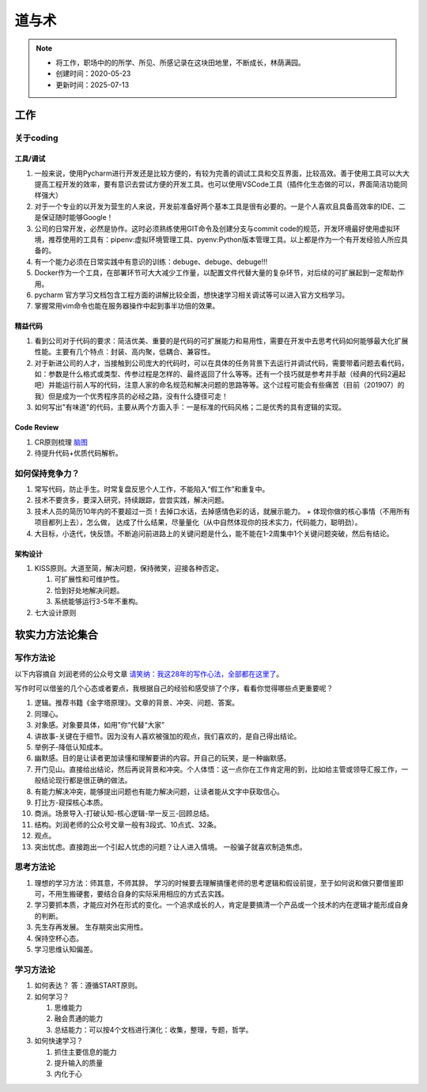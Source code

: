 ===============
道与术
===============
.. note::
    - 将工作，职场中的的所学、所见、所感记录在这块田地里，不断成长，林荫满园。
    - 创建时间：2020-05-23
    - 更新时间：2025-07-13


工作
**********
关于coding
==============
工具/调试
-------------
1. 一般来说，使用Pycharm进行开发还是比较方便的，有较为完善的调试工具和交互界面，比较高效。善于使用工具可以大大提高工程开发的效率，要有意识去尝试方便的开发工具。也可以使用VSCode工具（插件化生态做的可以，界面简洁功能同样强大）
2. 对于一个专业的以开发为营生的人来说，开发前准备好两个基本工具是很有必要的。一是个人喜欢且具备高效率的IDE、二是保证随时能够Google！
3. 公司的日常开发，必然是协作。这时必须熟练使用GIT命令及创建分支与commit code的规范，开发环境最好使用虚拟环境，推荐使用的工具有：pipenv:虚拟环境管理工具、pyenv:Python版本管理工具。以上都是作为一个有开发经验人所应具备的。
4. 有一个能力必须在日常实践中有意识的训练：debuge、debuge、debuge!!!
5. Docker作为一个工具，在部署环节可大大减少工作量，以配置文件代替大量的复杂环节，对后续的可扩展起到一定帮助作用。
6. pycharm 官方学习文档包含工程方面的讲解比较全面，想快速学习相关调试等可以进入官方文档学习。
7. 掌握常用vim命令也能在服务器操作中起到事半功倍的效果。

精益代码
-------------
1. 看到公司对于代码的要求：简洁优美、重要的是代码的可扩展能力和易用性，需要在开发中去思考代码如何能够最大化扩展性能。主要有几个特点：封装、高内聚，低耦合、兼容性。
2. 对于新进公司的人才，当接触到公司庞大的代码时，可以在具体的任务背景下去运行并调试代码，需要带着问题去看代码，如：参数是什么格式或类型、传参过程是怎样的、最终返回了什么等等。还有一个技巧就是参考并手敲（经典的代码2遍起吧）并能运行前人写的代码，注意人家的命名规范和解决问题的思路等等。这个过程可能会有些痛苦（目前（201907）的我）但是成为一个优秀程序员的必经之路，没有什么捷径可走！
3. 如何写出"有味道"的代码，主要从两个方面入手：一是标准的代码风格；二是优秀的具有逻辑的实现。

Code Review
----------------
1. CR原则梳理 `脑图 <http://naotu.baidu.com/file/56ee560ce52d4e48fa49982d799c0f29?token=399924fdebcdb173>`_
2. 待提升代码+优质代码解析。

如何保持竞争力？
===============
1. 常写代码，防止手生。时常复盘反思个人工作，不能陷入“假工作”和重复中。
2. 技术不要贪多，要深入研究，持续跟踪，尝尝实践，解决问题。
3. 技术人员的简历10年内的不要超过一页！去掉口水话，去掉感情色彩的话，就展示能力。
   + 体现你做的核心事情（不用所有项目都列上去），怎么做， 达成了什么结果，尽量量化（从中自然体现你的技术实力，代码能力，聪明劲）。
4. 大目标，小迭代，快反馈。不断追问前进路上的关键问题是什么，能不能在1-2周集中1个关键问题突破，然后有结论。

架构设计
--------
1. KISS原则。大道至简，解决问题，保持微笑，迎接各种否定。

   1. 可扩展性和可维护性。

   2. 恰到好处地解决问题。

   3. 系统能够运行3-5年不重构。
2. 七大设计原则 



软实力方法论集合
*****************
写作方法论
==================
以下内容摘自 刘润老师的公众号文章 `请笑纳：我这28年的写作心法，全部都在这里了 <https://mp.weixin.qq.com/s/r09jN0HS9DO0Mrx7OlxkVA>`_。

写作时可以借鉴的几个心态或者要点，我根据自己的经验和感受排了个序，看看你觉得哪些点更重要呢？

1. 逻辑。推荐书籍《金字塔原理》。文章的背景、冲突、问题、答案。
2. 同理心。
3. 对象感。对象要具体，如用”你“代替“大家”
4. 讲故事-关键在于细节。因为没有人喜欢被强加的观点，我们喜欢的，是自己得出结论。
5. 举例子-降低认知成本。
6. 幽默感。目的是让读者更加读懂和理解要讲的内容。开自己的玩笑，是一种幽默感。
7. 开门见山。直接给出结论，然后再说背景和冲突。个人体悟：这一点你在工作肯定用的到，比如给主管或领导汇报工作，一般结论现行都是很正确的做法。
8. 有能力解决冲突，能够提出问题也有能力解决问题，让读者能从文字中获取信心。
9. 打比方-窥探核心本质。
10. 商派。场景导入-打破认知-核心逻辑-举一反三-回顾总结。

11. 结构。刘润老师的公众号文章一般有3段式、10点式、32条。 
12. 观点。
13. 突出忧虑。直接跑出一个引起人忧虑的问题？让人进入情境。 一般骗子就喜欢制造焦虑。


思考方法论
============

1. 理想的学习方法：师其意，不师其辞。 学习的时候要去理解搞懂老师的思考逻辑和假设前提，至于如何说和做只要借鉴即可，不用生搬硬套，要结合自身的实际采用相应的方式去实践。
2. 学习要抓本质，才能应对外在形式的变化。一个追求成长的人，肯定是要搞清一个产品或一个技术的内在逻辑才能形成自身的判断。
3. 先生存再发展。 生存期突出实用性。
4. 保持空杯心态。
5. 学习思维认知偏差。


学习方法论
=================
1. 如何表达？ 答：遵循START原则。
2. 如何学习？

   #.  思维能力
   #.  融会贯通的能力
   #.  总结能力：可以按4个文档进行演化：收集，整理，专题，哲学。
3. 如何快速学习？

   #. 抓住主要信息的能力
   #. 提升输入的质量
   #. 内化于心


